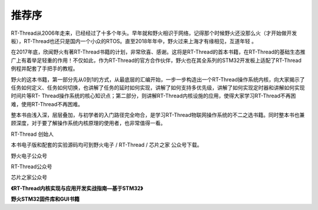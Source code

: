 .. vim: syntax=rst

推荐序
-------------

RT-Thread从2006年走来，已经经过了十多个年头。早年就和野火相识于网络，记得那个时候野火还没那么火（才开始做开发板），RT-Thread也还只是国内一个小众的RTOS。直至2018年年中，野火过来上海才有缘相见，互道年轻 。

在2017年底，欣闻野火有著RT-Thread书籍的计划，非常欣喜、感谢。这将是RT-Thread的首本书籍，在RT-Thread的基础生态推广上有着举足轻重的作用！不仅如此，作为RT-Thread的官方合作伙伴，野火也在其全系列的STM32开发板上适配了RT-Thread例程并配套了手把手的教程。

野火的这本书籍，第一部分先从0到1的方式，从最底层的汇编开始，一步一步构造出一个RT-Thread操作系统内核，向大家揭示了任务如何定义、任务如何切换，也讲解了任务的延时如何实现，讲解了如何支持多优先级，讲解了如何实现定时器和讲解如何实现时间片等RT-
Thread操作系统的核心知识点；第二部分，则讲解RT-Thread内核设施的应用，使得大家学习RT-Thread不再困难，使用RT-Thread不再困难。

整本书由浅入深，层层叠加，与初学者的入门路径完全吻合，是学习RT-Thread物联网操作系统的不二之选书籍。同时整本书也兼顾深度，对于要了解操作系统内核原理的使用者，也非常值得一看。


RT-Thread 创始人 

.. image:: media/recommendation/recomm002.png
   :align: center
   :alt: RT-Thread 创始人 


本书电子版和配套的实验源码均可到野火电子 / RT-Thread / 芯片之家 公众号下载。

野火电子公众号 

.. image:: media/recommendation/recomm005.jpeg
   :align: center
   :alt: 野火电子公众号 

RT-Thread公众号 

.. image:: media/recommendation/recomm004.jpeg
   :align: center
   :alt: RT-Thread公众号

芯片之家公众号

.. image:: media/recommendation/recomm003.jpeg
   :align: center
   :alt: 芯片之家公众号

.. image:: media/recommendation/recomm006.jpeg
   :align: center
   :alt: 《RT-Thread内核实现与应用开发实战指南—基于STM32》

**《RT-Thread内核实现与应用开发实战指南—基于STM32》**

.. image:: media/recommendation/recomm007.png
   :align: center
   :alt: 野火STM32固件库和GUI书籍

**野火STM32固件库和GUI书籍**

